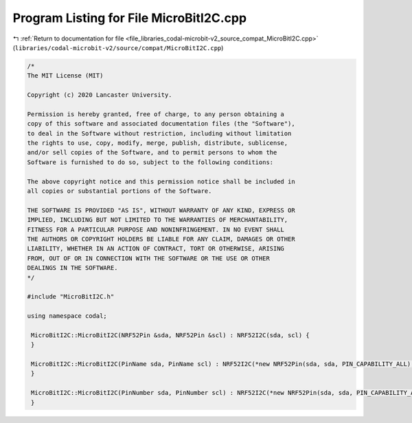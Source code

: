 
.. _program_listing_file_libraries_codal-microbit-v2_source_compat_MicroBitI2C.cpp:

Program Listing for File MicroBitI2C.cpp
========================================

|exhale_lsh| :ref:`Return to documentation for file <file_libraries_codal-microbit-v2_source_compat_MicroBitI2C.cpp>` (``libraries/codal-microbit-v2/source/compat/MicroBitI2C.cpp``)

.. |exhale_lsh| unicode:: U+021B0 .. UPWARDS ARROW WITH TIP LEFTWARDS

.. code-block:: cpp

   /*
   The MIT License (MIT)
   
   Copyright (c) 2020 Lancaster University.
   
   Permission is hereby granted, free of charge, to any person obtaining a
   copy of this software and associated documentation files (the "Software"),
   to deal in the Software without restriction, including without limitation
   the rights to use, copy, modify, merge, publish, distribute, sublicense,
   and/or sell copies of the Software, and to permit persons to whom the
   Software is furnished to do so, subject to the following conditions:
   
   The above copyright notice and this permission notice shall be included in
   all copies or substantial portions of the Software.
   
   THE SOFTWARE IS PROVIDED "AS IS", WITHOUT WARRANTY OF ANY KIND, EXPRESS OR
   IMPLIED, INCLUDING BUT NOT LIMITED TO THE WARRANTIES OF MERCHANTABILITY,
   FITNESS FOR A PARTICULAR PURPOSE AND NONINFRINGEMENT. IN NO EVENT SHALL
   THE AUTHORS OR COPYRIGHT HOLDERS BE LIABLE FOR ANY CLAIM, DAMAGES OR OTHER
   LIABILITY, WHETHER IN AN ACTION OF CONTRACT, TORT OR OTHERWISE, ARISING
   FROM, OUT OF OR IN CONNECTION WITH THE SOFTWARE OR THE USE OR OTHER
   DEALINGS IN THE SOFTWARE.
   */
   
   #include "MicroBitI2C.h"
   
   using namespace codal;
   
    MicroBitI2C::MicroBitI2C(NRF52Pin &sda, NRF52Pin &scl) : NRF52I2C(sda, scl) {
    }
   
    MicroBitI2C::MicroBitI2C(PinName sda, PinName scl) : NRF52I2C(*new NRF52Pin(sda, sda, PIN_CAPABILITY_ALL), *new NRF52Pin(scl, scl, PIN_CAPABILITY_ALL)) {
    }
   
    MicroBitI2C::MicroBitI2C(PinNumber sda, PinNumber scl) : NRF52I2C(*new NRF52Pin(sda, sda, PIN_CAPABILITY_ALL), *new NRF52Pin(scl, scl, PIN_CAPABILITY_ALL)) {
    }
